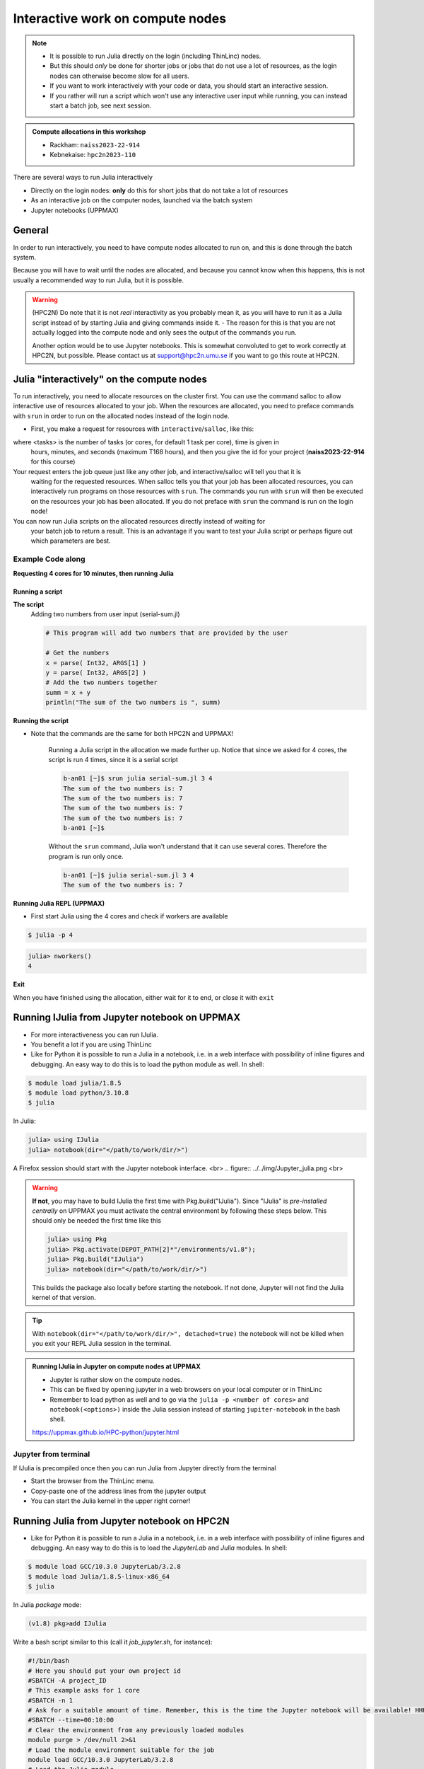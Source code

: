 Interactive work on compute nodes
=================================

.. note::

   - It is possible to run Julia directly on the login (including ThinLinc) nodes.
   - But this should *only* be done for shorter jobs or jobs that do not use a lot of resources, as the login nodes can otherwise become slow for all users. 
   - If you want to work interactively with your code or data, you should start an interactive session.
   - If you rather will run a script which won't use any interactive user input while running, you can instead start a batch job, see next session.
   
.. questions::

   - How to reach the calculation nodes
   - How do I proceed to work interactively?
   
.. objectives:: 

   - Show how to reach the calculation nodes on UPPMAX and HPC2N
   - Test some commands on the calculation nodes

.. admonition:: Compute allocations in this workshop 

   - Rackham: ``naiss2023-22-914``
   - Kebnekaise: ``hpc2n2023-110``

There are several ways to run Julia interactively

- Directly on the login nodes: **only** do this for short jobs that do not take a lot of resources
- As an interactive job on the computer nodes, launched via the batch system
- Jupyter notebooks (UPPMAX)

General
-------

In order to run interactively, you need to have compute nodes allocated to run on, and this is done through the batch system.  

Because you will have to wait until the nodes are allocated, and because you cannot know when this happens, this is not usually a recommended way to run Julia, but it is possible. 

.. warning::

    (HPC2N) Do note that it is not *real* interactivity as you probably mean it, as you will have to run it as a Julia script instead of by starting Julia and giving commands inside it. 
    - The reason for this is that you are not actually logged into the compute node and only sees the output of the commands you run. 

    Another option would be to use Jupyter notebooks. 
    This is somewhat convoluted to get to work correctly at HPC2N, but possible. Please contact us at support@hpc2n.umu.se if you want to go this route at HPC2N. 


Julia "interactively" on the compute nodes 
-------------------------------------------

To run interactively, you need to allocate resources on the cluster first. 
You can use the command salloc to allow interactive use of resources allocated to your job. 
When the resources are allocated, you need to preface commands with ``srun`` in order to 
run on the allocated nodes instead of the login node. 
      
- First, you make a request for resources with ``interactive``/``salloc``, like this:

.. tabs::

   .. tab:: UPPMAX (interactive)

      .. code-block:: console
          
         $ interactive -n <tasks> --time=HHH:MM:SS -A naiss2023-22-914 
      
   .. tab:: HPC2N (salloc)

      .. code-block:: console
          
         $ salloc -n <tasks> --time=HHH:MM:SS -A hpc2n2023-110
         
      
where <tasks> is the number of tasks (or cores, for default 1 task per core), time is given in 
      hours, minutes, and seconds (maximum T168 hours), and then you give the id for your project 
      (**naiss2023-22-914** for this course)

Your request enters the job queue just like any other job, and interactive/salloc will tell you that it is
      waiting for the requested resources. When salloc tells you that your job has been allocated 
      resources, you can interactively run programs on those resources with ``srun``. The commands 
      you run with ``srun`` will then be executed on the resources your job has been allocated. 
      If you do not preface with ``srun`` the command is run on the login node! 
      

You can now run Julia scripts on the allocated resources directly instead of waiting for 
      your batch job to return a result. This is an advantage if you want to test your Julia 
      script or perhaps figure out which parameters are best.
                  

Example **Code along**
######################

**Requesting 4 cores for 10 minutes, then running Julia**

.. tabs::

   .. tab:: UPPMAX

      .. code-block:: console
      
          [bjornc@rackham2 ~]$ interactive -A naiss2023-22-914 -p core -n 4 -t 10:00
          You receive the high interactive priority.
          There are free cores, so your job is expected to start at once.
      
          Please, use no more than 6.4 GB of RAM.
      
          Waiting for job 29556505 to start...
          Starting job now -- you waited for 1 second.
          
          [bjornc@r484 ~]$ module load julia/1.8.5

      Let us check that we actually run on the compute node: 

      .. code-block:: console
      
          [bjornc@r483 ~]$ srun hostname
          r483.uppmax.uu.se
          r483.uppmax.uu.se
          r483.uppmax.uu.se
          r483.uppmax.uu.se

      We are. Notice that we got a response from all four cores we have allocated.   

   .. tab:: HPC2N
         
      .. code-block:: console
      
          b-an01 [~]$ salloc -n 4 --time=00:30:00 -A hpc2n2023-110
          salloc: Pending job allocation 20174806
          salloc: job 20174806 queued and waiting for resources
          salloc: job 20174806 has been allocated resources
          salloc: Granted job allocation 20174806
          salloc: Waiting for resource configuration
          salloc: Nodes b-cn0241 are ready for job
          b-an01 [~]$ module load GCC/10.3.0 OpenMPI/4.1.1 julia/1.8.5
          b-an01 [~]$ 
                  
      
      Let us check that we actually run on the compute node: 
      
      .. code-block:: console
                  
           b-an01 [~]$ srun hostname
           b-cn0241.hpc2n.umu.se
           b-cn0241.hpc2n.umu.se
           b-cn0241.hpc2n.umu.se
           b-cn0241.hpc2n.umu.se
      
      We are. Notice that we got a response from all four cores we have allocated.   
      
      
Running a script
''''''''''''''''

**The script** 
      Adding two numbers from user input (serial-sum.jl)
         
      .. code-block:: julia
      
          # This program will add two numbers that are provided by the user
          
          # Get the numbers
          x = parse( Int32, ARGS[1] )
          y = parse( Int32, ARGS[2] )
          # Add the two numbers together
          summ = x + y
          println("The sum of the two numbers is ", summ)
          
      
**Running the script**

- Note that the commands are the same for both HPC2N and UPPMAX!
      
      Running a Julia script in the allocation we made further up. Notice that since we asked for 4 cores, the script is run 4 times, since it is a serial script
         
      .. code-block:: console
      
          b-an01 [~]$ srun julia serial-sum.jl 3 4
          The sum of the two numbers is: 7
          The sum of the two numbers is: 7
          The sum of the two numbers is: 7
          The sum of the two numbers is: 7
          b-an01 [~]$             
                        
      Without the ``srun`` command, Julia won't understand that it can use several cores. Therefore the program is run only once.
                  
      .. code-block:: sh 
                  
                  b-an01 [~]$ julia serial-sum.jl 3 4 
                  The sum of the two numbers is: 7

**Running Julia REPL (UPPMAX)**

- First start Julia using the 4 cores and check if workers are available

.. code-block:: console 
 
   $ julia -p 4
         
.. code-block:: julia-repl

   julia> nworkers()
   4


**Exit**

When you have finished using the allocation, either wait for it to end, or close it with ``exit``

.. tabs::

   .. tab:: UPPMAX
   
      .. code-block:: console 
                  
                  [bjornc@r484 ~]$ exit
      
                  exit
                  [screen is terminating]
                  Connection to r484 closed.
      
                  [bjornc@rackham2 ~]$
     
   .. tab:: HPC2N
   
      .. code-block:: sh 
                  
                  b-an01 [~]$ exit
                  exit
                  salloc: Relinquishing job allocation 20174806
                  salloc: Job allocation 20174806 has been revoked.
                  b-an01 [~]$

Running IJulia from Jupyter notebook on UPPMAX 
----------------------------------------------

- For more interactiveness you can run IJulia.
- You benefit a lot if you are using ThinLinc
- Like for Python it is possible to run a Julia in a notebook, i.e. in a web interface with possibility of inline figures and debugging. An easy way to do this is to load the python module as well. In shell:

.. code-block:: console

   $ module load julia/1.8.5
   $ module load python/3.10.8
   $ julia

In Julia:

.. code-block:: julia-repl

   julia> using IJulia
   julia> notebook(dir="</path/to/work/dir/>")

A Firefox session should start with the Jupyter notebook interface.
<br>
.. figure:: ../../img/Jupyter_julia.png
<br>

.. warning:: 

   **If not**, you may have to build IJulia the first time with Pkg.build("IJulia"). Since "IJulia" is *pre-installed centrally* on UPPMAX you must activate the central environment by following these steps below. This should only be needed the first time like this

   .. code-block:: julia-repl
  
      julia> using Pkg
      julia> Pkg.activate(DEPOT_PATH[2]*"/environments/v1.8");
      julia> Pkg.build("IJulia")
      julia> notebook(dir="</path/to/work/dir/>")

   This builds the package also locally before starting the notebook. If not done, Jupyter will not find the Julia kernel of that version.

.. tip::

   With ``notebook(dir="</path/to/work/dir/>", detached=true)`` the notebook will not be killed when you exit your REPL Julia session in the terminal.




.. admonition:: Running IJulia in Jupyter on compute nodes at UPPMAX

   - Jupyter is rather slow on the compute nodes. 
   - This can be fixed by opening jupyter in a web browsers on your local computer or in ThinLinc
   - Remember to load python as well and to go via the ``julia -p <number of cores>`` and ``notebook(<options>)`` inside the Julia session instead of starting ``jupiter-notebook`` in the bash shell.
   
   https://uppmax.github.io/HPC-python/jupyter.html

Jupyter from terminal
#####################

If IJulia is precompiled once then you can run Julia from Jupyter directly from the terminal

.. code-block: console

   $ ml julia/1.8.5 python/3.10.8
   $ jupyter-notebook --no-browser

- Start the browser from the ThinLinc menu.
- Copy-paste one of the address lines from the jupyter output
- You can start the Julia kernel in the upper right corner!



Running Julia from Jupyter notebook on HPC2N 
--------------------------------------------

- Like for Python it is possible to run a Julia in a notebook, i.e. in a web interface with possibility of inline figures and debugging. An easy way to do this is to load the *JupyterLab* and *Julia* modules. In shell:

.. code-block:: console

   $ module load GCC/10.3.0 JupyterLab/3.2.8
   $ module load Julia/1.8.5-linux-x86_64
   $ julia

In Julia `package` mode:

.. code-block:: julia-repl

   (v1.8) pkg>add IJulia

Write a bash script similar  to this (call it `job_jupyter.sh`, for instance):

.. code-block:: bash

   #!/bin/bash
   # Here you should put your own project id
   #SBATCH -A project_ID
   # This example asks for 1 core
   #SBATCH -n 1
   # Ask for a suitable amount of time. Remember, this is the time the Jupyter notebook will be available! HHH:MM:SS.
   #SBATCH --time=00:10:00
   # Clear the environment from any previously loaded modules
   module purge > /dev/null 2>&1
   # Load the module environment suitable for the job
   module load GCC/10.3.0 JupyterLab/3.2.8
   # Load the Julia module
   ml Julia/1.8.5-linux-x86_64
   # Start JupyterLab
   jupyter lab --no-browser --ip $(hostname)

Then, in the output file *slurm-<jobID>.out* file, copy the url that starts with *http://b-cn1403.hpc2n.umu.se:8888/lab* and 
paste it in a Firefox browser on Kebnekaise. When the Jupyter notebook interface starts, you can choose the Julia
version from the module you loaded (in this case 1.8.5).

.. admonition:: Running Julia in Jupyter on compute nodes at HPC2N

   - On Kebnekaise, you can run Jupyter notebooks with Julia kernels by using batch scripts
   
   https://www.hpc2n.umu.se/resources/software/jupyter-julia

.. keypoints::

   - Start an interactive session on a calculation node by a SLURM allocation
   
      - At HPC2N: ``salloc`` ...
      - At UPPMAX: ``interactive`` ...
   - Follow the same procedure as usual by loading the Julia module and possible prerequisites.
    
